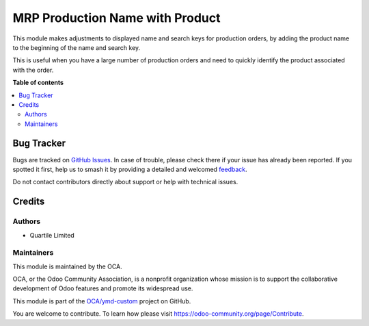 ================================
MRP Production Name with Product
================================

.. 
   !!!!!!!!!!!!!!!!!!!!!!!!!!!!!!!!!!!!!!!!!!!!!!!!!!!!
   !! This file is generated by oca-gen-addon-readme !!
   !! changes will be overwritten.                   !!
   !!!!!!!!!!!!!!!!!!!!!!!!!!!!!!!!!!!!!!!!!!!!!!!!!!!!
   !! source digest: sha256:be877e3d44353724f8f7fc0c7a430005ad8659c02a16fcea34bf30528c70a3fc
   !!!!!!!!!!!!!!!!!!!!!!!!!!!!!!!!!!!!!!!!!!!!!!!!!!!!

.. |badge1| image:: https://img.shields.io/badge/maturity-Beta-yellow.png
    :target: https://odoo-community.org/page/development-status
    :alt: Beta
.. |badge2| image:: https://img.shields.io/badge/licence-AGPL--3-blue.png
    :target: http://www.gnu.org/licenses/agpl-3.0-standalone.html
    :alt: License: AGPL-3
.. |badge3| image:: https://img.shields.io/badge/github-OCA%2Fymd--custom-lightgray.png?logo=github
    :target: https://github.com/OCA/ymd-custom/tree/16.0/mrp_production_name_with_product
    :alt: OCA/ymd-custom
.. |badge4| image:: https://img.shields.io/badge/weblate-Translate%20me-F47D42.png
    :target: https://translation.odoo-community.org/projects/ymd-custom-16-0/ymd-custom-16-0-mrp_production_name_with_product
    :alt: Translate me on Weblate
.. |badge5| image:: https://img.shields.io/badge/runboat-Try%20me-875A7B.png
    :target: https://runboat.odoo-community.org/builds?repo=OCA/ymd-custom&target_branch=16.0
    :alt: Try me on Runboat

|badge1| |badge2| |badge3| |badge4| |badge5|

This module makes adjustments to displayed name and search keys for production orders,
by adding the product name to the beginning of the name and search key.

This is useful when you have a large number of production orders and need to quickly
identify the product associated with the order.

**Table of contents**

.. contents::
   :local:

Bug Tracker
===========

Bugs are tracked on `GitHub Issues <https://github.com/OCA/ymd-custom/issues>`_.
In case of trouble, please check there if your issue has already been reported.
If you spotted it first, help us to smash it by providing a detailed and welcomed
`feedback <https://github.com/OCA/ymd-custom/issues/new?body=module:%20mrp_production_name_with_product%0Aversion:%2016.0%0A%0A**Steps%20to%20reproduce**%0A-%20...%0A%0A**Current%20behavior**%0A%0A**Expected%20behavior**>`_.

Do not contact contributors directly about support or help with technical issues.

Credits
=======

Authors
~~~~~~~

* Quartile Limited

Maintainers
~~~~~~~~~~~

This module is maintained by the OCA.

.. image:: https://odoo-community.org/logo.png
   :alt: Odoo Community Association
   :target: https://odoo-community.org

OCA, or the Odoo Community Association, is a nonprofit organization whose
mission is to support the collaborative development of Odoo features and
promote its widespread use.

This module is part of the `OCA/ymd-custom <https://github.com/OCA/ymd-custom/tree/16.0/mrp_production_name_with_product>`_ project on GitHub.

You are welcome to contribute. To learn how please visit https://odoo-community.org/page/Contribute.
